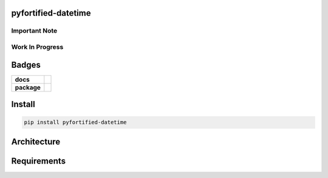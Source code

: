 .. -*- mode: rst -*-

pyfortified-datetime
-------------------

Important Note
^^^^^^^^^^^^^^

Work In Progress
^^^^^^^^^^^^^^^^

Badges
------

.. start-badges

.. list-table::
    :stub-columns: 1

    * - docs
      - |docs| |license|
    * - package
      - |version| |supported-versions|


.. |docs| image:: https://readthedocs.org/projects/logging-fortified/badge/?style=flat
    :alt: Documentation Status
    :target: http://logging-fortified.readthedocs.io

.. |hits| image:: http://hits.dwyl.io/jeff00seattle/logging-fortified.svg
    :alt: Hit Count
    :target: http://hits.dwyl.io/jeff00seattle/logging-fortified

.. |license| image:: https://img.shields.io/badge/License-MIT-yellow.svg
    :alt: License Status
    :target: https://opensource.org/licenses/MIT

.. |travis| image:: https://travis-ci.org/jeff00seattle/logging-fortified.svg?branch=master
    :alt: Travis-CI Build Status
    :target: https://travis-ci.org/jeff00seattle/logging-fortified

.. |coveralls| image:: https://coveralls.io/repos/jeff00seattle/logging-fortified/badge.svg?branch=master&service=github
    :alt: Code Coverage Status
    :target: https://coveralls.io/r/jeff00seattle/logging-fortified

.. |requires| image:: https://requires.io/github/jeff00seattle/logging-fortified/requirements.svg?branch=master
    :alt: Requirements Status
    :target: https://requires.io/github/jeff00seattle/logging-fortified/requirements/?branch=master

.. |version| image:: https://img.shields.io/pypi/v/pyfortified_datetime.svg?style=flat
    :alt: PyPI Package latest release
    :target: https://pypi.python.org/pypi/pyfortified_datetime

.. |supported-versions| image:: https://img.shields.io/pypi/pyversions/logging-fortified.svg?style=flat
    :alt: Supported versions
    :target: https://pypi.python.org/pypi/logging-fortified

.. end-badges


Install
-------

.. code-block:: bash

    pip install pyfortified-datetime


Architecture
------------


Requirements
------------
